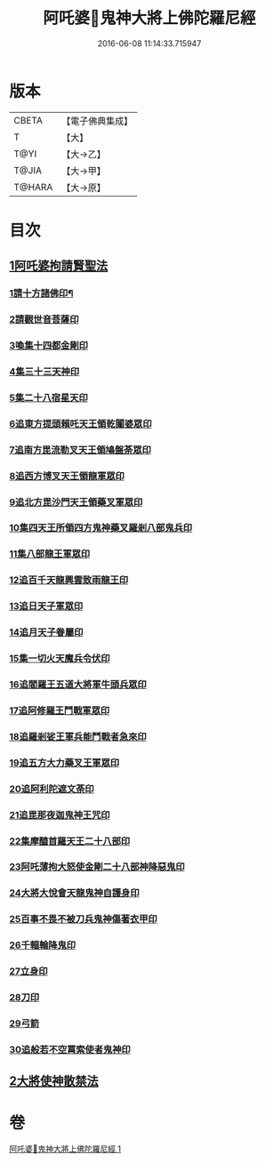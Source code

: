#+TITLE: 阿吒婆𤘽鬼神大將上佛陀羅尼經 
#+DATE: 2016-06-08 11:14:33.715947

* 版本
 |     CBETA|【電子佛典集成】|
 |         T|【大】     |
 |      T@YI|【大→乙】   |
 |     T@JIA|【大→甲】   |
 |    T@HARA|【大→原】   |

* 目次
** [[file:KR6j0466_001.txt::001-0182a19][1阿吒婆拘請賢聖法]]
*** [[file:KR6j0466_001.txt::001-0182a21][1請十方諸佛印¶]]
*** [[file:KR6j0466_001.txt::001-0182a25][2請觀世音菩薩印]]
*** [[file:KR6j0466_001.txt::001-0182a29][3喚集十四都金剛印]]
*** [[file:KR6j0466_001.txt::001-0182b5][4集三十三天神印]]
*** [[file:KR6j0466_001.txt::001-0182b10][5集二十八宿星天印]]
*** [[file:KR6j0466_001.txt::001-0182b16][6追東方提頭賴吒天王領乾闥婆眾印]]
*** [[file:KR6j0466_001.txt::001-0182b21][7追南方毘流勒叉天王領鳩盤荼眾印]]
*** [[file:KR6j0466_001.txt::001-0182b26][8追西方博叉天王領龍軍眾印]]
*** [[file:KR6j0466_001.txt::001-0182c2][9追北方毘沙門天王領藥叉軍眾印]]
*** [[file:KR6j0466_001.txt::001-0182c8][10集四天王所領四方鬼神藥叉羅剎八部鬼兵印]]
*** [[file:KR6j0466_001.txt::001-0182c14][11集八部龍王軍眾印]]
*** [[file:KR6j0466_001.txt::001-0182c19][12追百千天龍興雲致雨龍王印]]
*** [[file:KR6j0466_001.txt::001-0183a1][13追日天子軍眾印]]
*** [[file:KR6j0466_001.txt::001-0183a6][14追月天子眷屬印]]
*** [[file:KR6j0466_001.txt::001-0183a11][15集一切火天魔兵令伏印]]
*** [[file:KR6j0466_001.txt::001-0183a15][16追閻羅王五道大將軍牛頭兵眾印]]
*** [[file:KR6j0466_001.txt::001-0183a19][17追阿修羅王鬥戰軍眾印]]
*** [[file:KR6j0466_001.txt::001-0183a24][18追羅剎娑王軍兵能鬥戰者急來印]]
*** [[file:KR6j0466_001.txt::001-0183a28][19追五方大力藥叉王軍眾印]]
*** [[file:KR6j0466_001.txt::001-0183b3][20追阿利陀遮文荼印]]
*** [[file:KR6j0466_001.txt::001-0183b7][21追毘那夜迦鬼神王咒印]]
*** [[file:KR6j0466_001.txt::001-0183b11][22集摩醯首羅天王二十八部印]]
*** [[file:KR6j0466_001.txt::001-0183b15][23阿吒薄拘大怒使金剛二十八部神降惡鬼印]]
*** [[file:KR6j0466_001.txt::001-0183b20][24大將大悅會天龍鬼神自護身印]]
*** [[file:KR6j0466_001.txt::001-0183b22][25百事不畏不被刀兵鬼神傷著衣甲印]]
*** [[file:KR6j0466_001.txt::001-0183b26][26千輻輪降鬼印]]
*** [[file:KR6j0466_001.txt::001-0183b29][27立身印]]
*** [[file:KR6j0466_001.txt::001-0183c5][28刀印]]
*** [[file:KR6j0466_001.txt::001-0183c9][29弓箭]]
*** [[file:KR6j0466_001.txt::001-0183c13][30追般若不空罥索使者鬼神印]]
** [[file:KR6j0466_001.txt::001-0183c20][2大將使神散禁法]]

* 卷
[[file:KR6j0466_001.txt][阿吒婆𤘽鬼神大將上佛陀羅尼經 1]]

